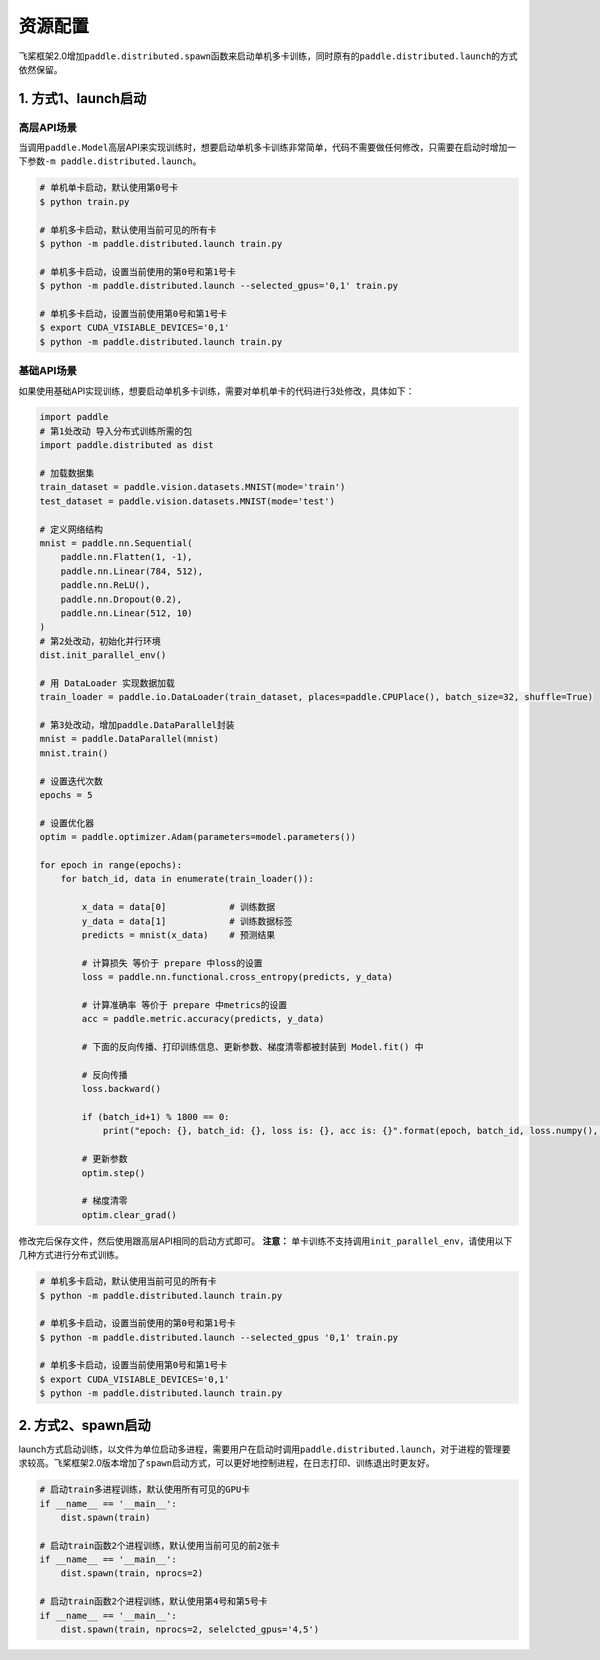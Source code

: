 .. _cn_doc_device:

资源配置
==================

飞桨框架2.0增加\ ``paddle.distributed.spawn``\ 函数来启动单机多卡训练，同时原有的\ ``paddle.distributed.launch``\ 的方式依然保留。

1. 方式1、launch启动
---------------------

高层API场景
~~~~~~~~~~~~~~~~~~~~~~~~~~~~~~~~~~~~~~~

当调用\ ``paddle.Model``\高层API来实现训练时，想要启动单机多卡训练非常简单，代码不需要做任何修改，只需要在启动时增加一下参数\ ``-m paddle.distributed.launch``\ 。

.. code:: bash

    # 单机单卡启动，默认使用第0号卡
    $ python train.py

    # 单机多卡启动，默认使用当前可见的所有卡
    $ python -m paddle.distributed.launch train.py

    # 单机多卡启动，设置当前使用的第0号和第1号卡
    $ python -m paddle.distributed.launch --selected_gpus='0,1' train.py

    # 单机多卡启动，设置当前使用第0号和第1号卡
    $ export CUDA_VISIABLE_DEVICES='0,1'
    $ python -m paddle.distributed.launch train.py

基础API场景
~~~~~~~~~~~~~~~~~~

如果使用基础API实现训练，想要启动单机多卡训练，需要对单机单卡的代码进行3处修改，具体如下：

.. code:: python3

    import paddle
    # 第1处改动 导入分布式训练所需的包
    import paddle.distributed as dist

    # 加载数据集
    train_dataset = paddle.vision.datasets.MNIST(mode='train')
    test_dataset = paddle.vision.datasets.MNIST(mode='test')

    # 定义网络结构
    mnist = paddle.nn.Sequential(
        paddle.nn.Flatten(1, -1),
        paddle.nn.Linear(784, 512),
        paddle.nn.ReLU(),
        paddle.nn.Dropout(0.2),
        paddle.nn.Linear(512, 10)
    )
    # 第2处改动，初始化并行环境
    dist.init_parallel_env()

    # 用 DataLoader 实现数据加载
    train_loader = paddle.io.DataLoader(train_dataset, places=paddle.CPUPlace(), batch_size=32, shuffle=True)
    
    # 第3处改动，增加paddle.DataParallel封装
    mnist = paddle.DataParallel(mnist)
    mnist.train()

    # 设置迭代次数
    epochs = 5

    # 设置优化器
    optim = paddle.optimizer.Adam(parameters=model.parameters())

    for epoch in range(epochs):
        for batch_id, data in enumerate(train_loader()):

            x_data = data[0]            # 训练数据
            y_data = data[1]            # 训练数据标签
            predicts = mnist(x_data)    # 预测结果

            # 计算损失 等价于 prepare 中loss的设置
            loss = paddle.nn.functional.cross_entropy(predicts, y_data)

            # 计算准确率 等价于 prepare 中metrics的设置
            acc = paddle.metric.accuracy(predicts, y_data)

            # 下面的反向传播、打印训练信息、更新参数、梯度清零都被封装到 Model.fit() 中

            # 反向传播
            loss.backward()

            if (batch_id+1) % 1800 == 0:
                print("epoch: {}, batch_id: {}, loss is: {}, acc is: {}".format(epoch, batch_id, loss.numpy(), acc.numpy()))

            # 更新参数
            optim.step()

            # 梯度清零
            optim.clear_grad()

修改完后保存文件，然后使用跟高层API相同的启动方式即可。
**注意：** 单卡训练不支持调用\ ``init_parallel_env``\ ，请使用以下几种方式进行分布式训练。

.. code:: bash

    # 单机多卡启动，默认使用当前可见的所有卡
    $ python -m paddle.distributed.launch train.py

    # 单机多卡启动，设置当前使用的第0号和第1号卡
    $ python -m paddle.distributed.launch --selected_gpus '0,1' train.py

    # 单机多卡启动，设置当前使用第0号和第1号卡
    $ export CUDA_VISIABLE_DEVICES='0,1'
    $ python -m paddle.distributed.launch train.py

2. 方式2、spawn启动
-------------------------------
launch方式启动训练，以文件为单位启动多进程，需要用户在启动时调用\ ``paddle.distributed.launch``\，对于进程的管理要求较高。飞桨框架2.0版本增加了\ ``spawn``\ 启动方式，可以更好地控制进程，在日志打印、训练退出时更友好。

.. code:: python3

    # 启动train多进程训练，默认使用所有可见的GPU卡
    if __name__ == '__main__':
        dist.spawn(train)

    # 启动train函数2个进程训练，默认使用当前可见的前2张卡
    if __name__ == '__main__':
        dist.spawn(train, nprocs=2)

    # 启动train函数2个进程训练，默认使用第4号和第5号卡
    if __name__ == '__main__':
        dist.spawn(train, nprocs=2, selelcted_gpus='4,5')

